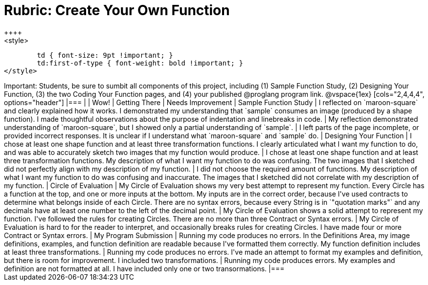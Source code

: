 [.landscape]
= Rubric: Create Your Own Function
++++
<style>
	td { font-size: 9pt !important; }
	td:first-of-type { font-weight: bold !important; }
</style>
++++

Important: Students, be sure to sumbit all components of this project, including (1) Sample Function Study, (2) Designing Your Function, (3) the two Coding Your Function pages, and (4) your published @proglang program link.


@vspace{1ex}

[cols="2,4,4,4", options="header"]
|===
|
| Wow!
| Getting There
| Needs Improvement

| Sample Function Study
| I reflected on `maroon-square` and clearly explained how it works. I demonstrated my understanding that `sample` consumes an image (produced by a shape function). I made thoughtful observations about the purpose of indentation and linebreaks in code.
| My reflection demonstrated understanding of `maroon-square`, but I showed only a partial understanding of `sample`.
| I left parts of the page incomplete, or provided incorrect responses. It is unclear if I understand what `maroon-square` and `sample` do.


| Designing Your Function

| I chose at least one shape function and at least three transformation functions. I clearly articulated what I want my function to do, and was able to accurately sketch two images that my function would produce.
| I chose at least one shape function and at least three transformation functions. My description of what I want my function to do was confusing. The two images that I sketched did not perfectly align with my description of my function.
| I did not choose the required amount of functions. My description of what I want my function to do was confusing and inaccurate. The images that I sketched did not correlate with my description of my function.




| Circle of Evaluation
| My Circle of Evaluation shows my very best attempt to represent my function. Every Circle has a function at the top, and one or more inputs at the bottom. My inputs are in the correct order, because I've used contracts to determine what belongs inside of each Circle. There are no syntax errors, because every String is in `"quotation marks"` and any decimals have at least one number to the left of the decimal point.
| My Circle of Evaluation shows a solid attempt to represent my function. I've followed the rules for creating Circles. There are no more than three Contract or Syntax errors.
| My Circle of Evaluation is hard to for the reader to interpret, and occasionally breaks rules for creating Circles. I have made four or more Contract or Syntax errors.

| My Program Submission
| Running my code produces no errors. In the Definitions Area, my image definitions, examples, and function definition are readable because I've formatted them correctly. My function definition includes at least three transformations.
| Running my code produces no errors. I've made an attempt to format my examples and definition, but there is room for improvement. I included two transformations.
| Running my code produces errors. My examples and definition are not formatted at all. I have included only one or two transormations.

|===


